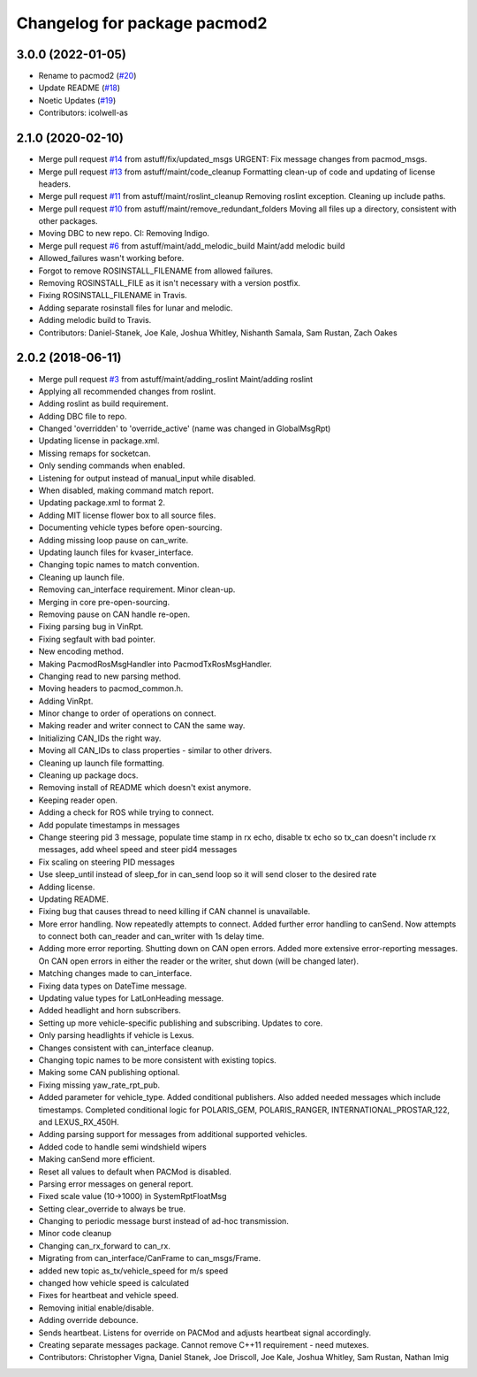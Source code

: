 ^^^^^^^^^^^^^^^^^^^^^^^^^^^^^
Changelog for package pacmod2
^^^^^^^^^^^^^^^^^^^^^^^^^^^^^

3.0.0 (2022-01-05)
------------------
* Rename to pacmod2 (`#20 <https://github.com/astuff/pacmod/issues/20>`_)
* Update README (`#18 <https://github.com/astuff/pacmod/issues/18>`_)
* Noetic Updates (`#19 <https://github.com/astuff/pacmod/issues/19>`_)
* Contributors: icolwell-as

2.1.0 (2020-02-10)
------------------
* Merge pull request `#14 <https://github.com/astuff/pacmod/issues/14>`_ from astuff/fix/updated_msgs
  URGENT: Fix message changes from pacmod_msgs.
* Merge pull request `#13 <https://github.com/astuff/pacmod/issues/13>`_ from astuff/maint/code_cleanup
  Formatting clean-up of code and updating of license headers.
* Merge pull request `#11 <https://github.com/astuff/pacmod/issues/11>`_ from astuff/maint/roslint_cleanup
  Removing roslint exception. Cleaning up include paths.
* Merge pull request `#10 <https://github.com/astuff/pacmod/issues/10>`_ from astuff/maint/remove_redundant_folders
  Moving all files up a directory, consistent with other packages.
* Moving DBC to new repo. CI: Removing Indigo.
* Merge pull request `#6 <https://github.com/astuff/pacmod/issues/6>`_ from astuff/maint/add_melodic_build
  Maint/add melodic build
* Allowed_failures wasn't working before.
* Forgot to remove ROSINSTALL_FILENAME from allowed failures.
* Removing ROSINSTALL_FILE as it isn't necessary with a version postfix.
* Fixing ROSINSTALL_FILENAME in Travis.
* Adding separate rosinstall files for lunar and melodic.
* Adding melodic build to Travis.
* Contributors: Daniel-Stanek, Joe Kale, Joshua Whitley, Nishanth Samala, Sam Rustan, Zach Oakes

2.0.2 (2018-06-11)
------------------
* Merge pull request `#3 <https://github.com/astuff/ros_pacmod/issues/3>`_ from astuff/maint/adding_roslint
  Maint/adding roslint
* Applying all recommended changes from roslint.
* Adding roslint as build requirement.
* Adding DBC file to repo.
* Changed 'overridden' to 'override_active' (name was changed in GlobalMsgRpt)
* Updating license in package.xml.
* Missing remaps for socketcan.
* Only sending commands when enabled.
* Listening for output instead of manual_input while disabled.
* When disabled, making command match report.
* Updating package.xml to format 2.
* Adding MIT license flower box to all source files.
* Documenting vehicle types before open-sourcing.
* Adding missing loop pause on can_write.
* Updating launch files for kvaser_interface.
* Changing topic names to match convention.
* Cleaning up launch file.
* Removing can_interface requirement. Minor clean-up.
* Merging in core pre-open-sourcing.
* Removing pause on CAN handle re-open.
* Fixing parsing bug in VinRpt.
* Fixing segfault with bad pointer.
* New encoding method.
* Making PacmodRosMsgHandler into PacmodTxRosMsgHandler.
* Changing read to new parsing method.
* Moving headers to pacmod_common.h.
* Adding VinRpt.
* Minor change to order of operations on connect.
* Making reader and writer connect to CAN the same way.
* Initializing CAN_IDs the right way.
* Moving all CAN_IDs to class properties - similar to other drivers.
* Cleaning up launch file formatting.
* Cleaning up package docs.
* Removing install of README which doesn't exist anymore.
* Keeping reader open.
* Adding a check for ROS while trying to connect.
* Add populate timestamps in messages
* Change steering pid 3 message, populate time stamp in rx echo, disable tx echo so tx_can doesn't include rx messages, add wheel speed and steer pid4 messages
* Fix scaling on steering PID messages
* Use sleep_until instead of sleep_for in can_send loop so it will send closer to the desired rate
* Adding license.
* Updating README.
* Fixing bug that causes thread to need killing if CAN channel is unavailable.
* More error handling. Now repeatedly attempts to connect.
  Added further error handling to canSend.
  Now attempts to connect both can_reader and can_writer with 1s delay
  time.
* Adding more error reporting. Shutting down on CAN open errors.
  Added more extensive error-reporting messages.
  On CAN open errors in either the reader or the writer, shut down (will
  be changed later).
* Matching changes made to can_interface.
* Fixing data types on DateTime message.
* Updating value types for LatLonHeading message.
* Added headlight and horn subscribers.
* Setting up more vehicle-specific publishing and subscribing. Updates to core.
* Only parsing headlights if vehicle is Lexus.
* Changes consistent with can_interface cleanup.
* Changing topic names to be more consistent with existing topics.
* Making some CAN publishing optional.
* Fixing missing yaw_rate_rpt_pub.
* Added parameter for vehicle_type. Added conditional publishers.
  Also added needed messages which include timestamps. Completed conditional logic
  for POLARIS_GEM, POLARIS_RANGER, INTERNATIONAL_PROSTAR_122, and LEXUS_RX_450H.
* Adding parsing support for messages from additional supported vehicles.
* Added code to handle semi windshield wipers
* Making canSend more efficient.
* Reset all values to default when PACMod is disabled.
* Parsing error messages on general report.
* Fixed scale value (10->1000) in SystemRptFloatMsg
* Setting clear_override to always be true.
* Changing to periodic message burst instead of ad-hoc transmission.
* Minor code cleanup
* Changing can_rx_forward to can_rx.
* Migrating from can_interface/CanFrame to can_msgs/Frame.
* added new topic as_tx/vehicle_speed for m/s speed
* changed how vehicle speed is calculated
* Fixes for heartbeat and vehicle speed.
* Removing initial enable/disable.
* Adding override debounce.
* Sends heartbeat. Listens for override on PACMod and adjusts heartbeat signal accordingly.
* Creating separate messages package. Cannot remove C++11 requirement - need mutexes.
* Contributors: Christopher Vigna, Daniel Stanek, Joe Driscoll, Joe Kale, Joshua Whitley, Sam Rustan, Nathan Imig
